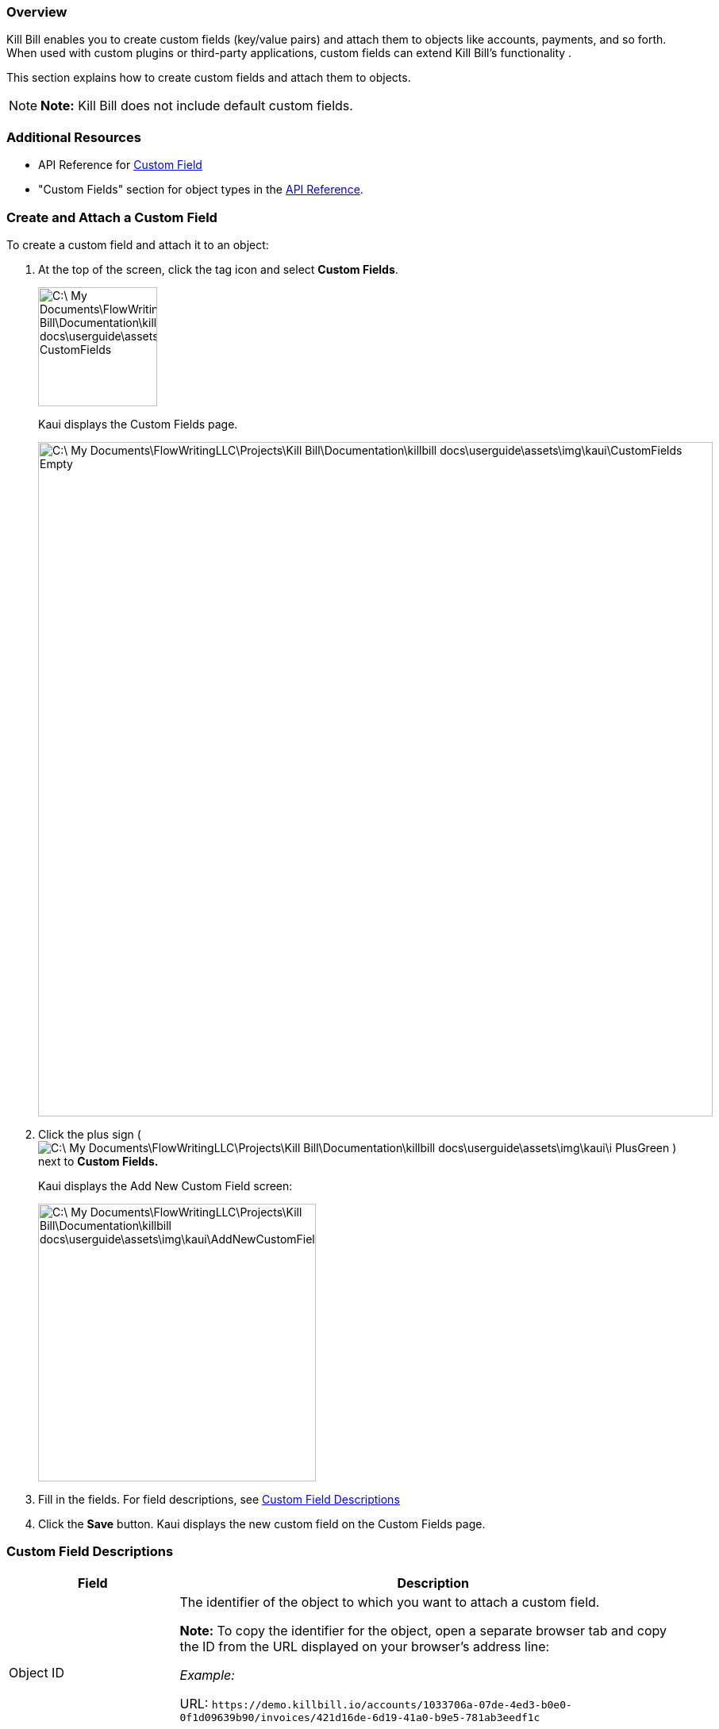 === Overview

Kill Bill enables you to create custom fields (key/value pairs) and attach them to objects like accounts, payments, and so forth. When used with custom plugins or third-party applications, custom fields can extend Kill Bill's functionality .

This section explains how to create custom fields and attach them to objects.

[NOTE]
*Note:* Kill Bill does not include default custom fields.

=== Additional Resources

* API Reference for https://killbill.github.io/slate/#custom-field[Custom Field]
* "Custom Fields" section for object types in the https://killbill.github.io/slate/[API Reference].

=== Create and Attach a Custom Field

To create a custom field and attach it to an object:

. At the top of the screen, click the tag icon and select *Custom Fields*.
+
image::C:\_My Documents\FlowWritingLLC\Projects\Kill Bill\Documentation\killbill-docs\userguide\assets\img\kaui\TagDropdown-CustomFields.png[width=150,align="center"]
+
Kaui displays the Custom Fields page.
+
image::C:\_My Documents\FlowWritingLLC\Projects\Kill Bill\Documentation\killbill-docs\userguide\assets\img\kaui\CustomFields-Empty.png[width=850,align="center"]
+
. Click the plus sign ( image:C:\_My Documents\FlowWritingLLC\Projects\Kill Bill\Documentation\killbill-docs\userguide\assets\img\kaui\i_PlusGreen.png[] ) next to *Custom Fields.*
+
Kaui displays the Add New Custom Field screen:
+
image::C:\_My Documents\FlowWritingLLC\Projects\Kill Bill\Documentation\killbill-docs\userguide\assets\img\kaui\AddNewCustomField.png[width=350,align="center"]
+
. Fill in the fields. For field descriptions, see <<Custom Field Descriptions>>
+
. Click the *Save* button. Kaui displays the new custom field on the Custom Fields page.

=== Custom Field Descriptions

[cols="1,3"]
|===
^|Field ^|Description

|Object ID
|The identifier of the object to which you want to attach a custom field.

*Note:* To copy the identifier for the object, open a separate browser tab and copy the ID from the URL displayed on your browser's address line:

 _Example:_

URL: `\https://demo.killbill.io/accounts/1033706a-07de-4ed3-b0e0-0f1d09639b90/invoices/421d16de-6d19-41a0-b9e5-781ab3eedf1c`

Invoice ID: `421d16de-6d19-41a0-b9e5-781ab3eedf1c`

|Object type
|The type of object that the custom field is being attached to, such as an account or payment.

|Name
|The name of the custom field (_Example:_ Level).

|Value
|The value associated with this custom field (_Example:_ Medium).

|===

=== Delete a Custom Field

[WARNING]
*Warning:* Kaui does not ask you to confirm your deletion; use this feature with caution.

In Kaui, you can delete a custom field from the current tenant only if it hasn't been attached to an object. If you try to delete such a custom field, Kaui will prevent you.

To delete a custom field:

. At the top of the screen, click the tag icon and select *Custom Fields*.
+
+image::C:\_My Documents\FlowWritingLLC\Projects\Kill Bill\Documentation\killbill-docs\userguide\assets\img\kaui\TagDropdown-CustomFields.png[width=150,align="center"]
+
Kaui displays the Custom Fields page.
+
image::C:\_My Documents\FlowWritingLLC\Projects\Kill Bill\Documentation\killbill-docs\userguide\assets\img\kaui\CustomFields-Populated.png[width=850,align="center"]
+
. On the custom field row, click *Destroy*.
